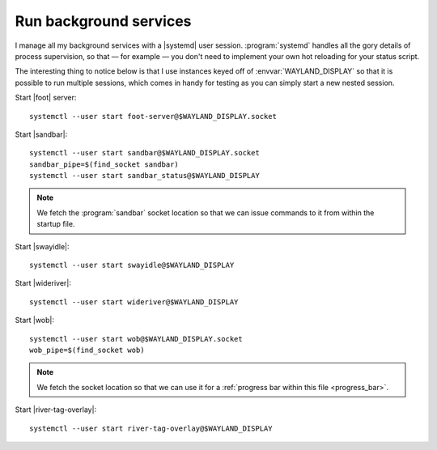 Run background services
-----------------------

I manage all my background services with a |systemd| user session.
:program:`systemd` handles all the gory details of process supervision, so that
— for example — you don't need to implement your own hot reloading for your
status script.

The interesting thing to notice below is that I use instances keyed off of
:envvar:`WAYLAND_DISPLAY` so that it is possible to run multiple sessions, which
comes in handy for testing as you can simply start a new nested session.

Start |foot| server::

    systemctl --user start foot-server@$WAYLAND_DISPLAY.socket

Start |sandbar|::

    systemctl --user start sandbar@$WAYLAND_DISPLAY.socket
    sandbar_pipe=$(find_socket sandbar)
    systemctl --user start sandbar_status@$WAYLAND_DISPLAY

.. note::

    We fetch the :program:`sandbar` socket location so that we can issue
    commands to it from within the startup file.

Start |swayidle|::

    systemctl --user start swayidle@$WAYLAND_DISPLAY

Start |wideriver|::

    systemctl --user start wideriver@$WAYLAND_DISPLAY

Start |wob|::

    systemctl --user start wob@$WAYLAND_DISPLAY.socket
    wob_pipe=$(find_socket wob)

.. note::

    We fetch the socket location so that we can use it for a :ref:`progress bar
    within this file <progress_bar>`.

Start |river-tag-overlay|::

    systemctl --user start river-tag-overlay@$WAYLAND_DISPLAY
